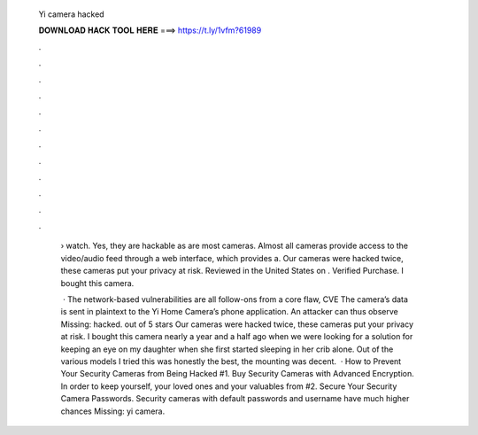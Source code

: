   Yi camera hacked
  
  
  
  𝐃𝐎𝐖𝐍𝐋𝐎𝐀𝐃 𝐇𝐀𝐂𝐊 𝐓𝐎𝐎𝐋 𝐇𝐄𝐑𝐄 ===> https://t.ly/1vfm?61989
  
  
  
  .
  
  
  
  .
  
  
  
  .
  
  
  
  .
  
  
  
  .
  
  
  
  .
  
  
  
  .
  
  
  
  .
  
  
  
  .
  
  
  
  .
  
  
  
  .
  
  
  
  .
  
   › watch. Yes, they are hackable as are most cameras. Almost all cameras provide access to the video/audio feed through a web interface, which provides a. Our cameras were hacked twice, these cameras put your privacy at risk. Reviewed in the United States on . Verified Purchase. I bought this camera.
   
    · The network-based vulnerabilities are all follow-ons from a core flaw, CVE The camera’s data is sent in plaintext to the Yi Home Camera’s phone application. An attacker can thus observe Missing: hacked. out of 5 stars Our cameras were hacked twice, these cameras put your privacy at risk. I bought this camera nearly a year and a half ago when we were looking for a solution for keeping an eye on my daughter when she first started sleeping in her crib alone. Out of the various models I tried this was honestly the best, the mounting was decent.  · How to Prevent Your Security Cameras from Being Hacked #1. Buy Security Cameras with Advanced Encryption. In order to keep yourself, your loved ones and your valuables from #2. Secure Your Security Camera Passwords. Security cameras with default passwords and username have much higher chances Missing: yi camera.

